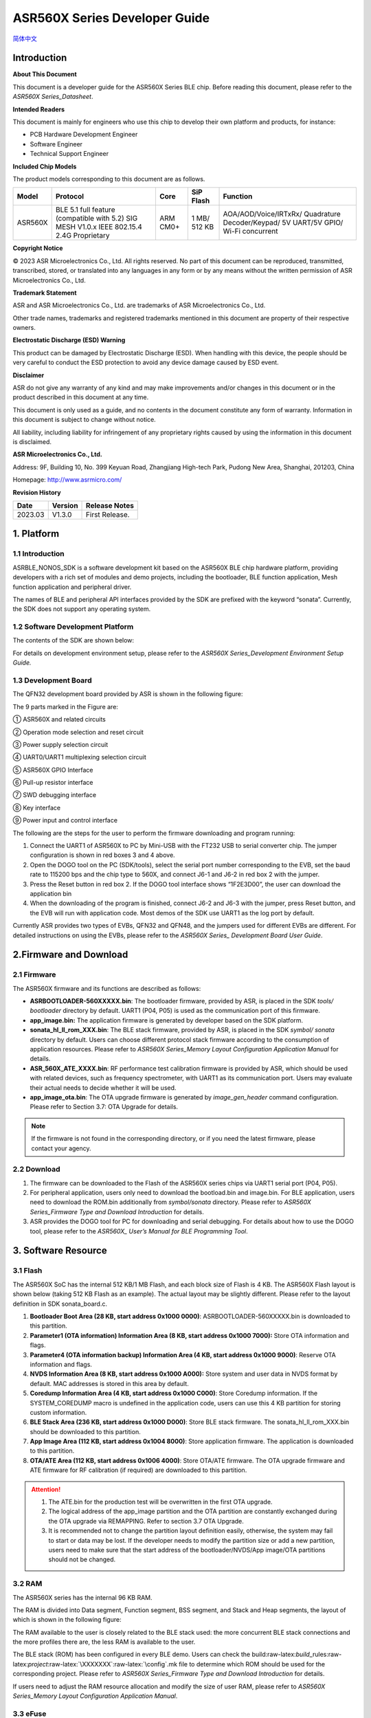 .. role:: raw-latex(raw)
   :format: latex
..

ASR560X Series Developer Guide
==============================
`简体中文 <https://asriot-cn.readthedocs.io/zh/latest/ASR560X/软件快速入门/开发入门指南.html>`_


Introduction
------------

**About This Document**

This document is a developer guide for the ASR560X Series BLE chip. Before reading this document, please refer to the *ASR560X Series_Datasheet*.

**Intended Readers**

This document is mainly for engineers who use this chip to develop their own platform and products, for instance:

-  PCB Hardware Development Engineer
-  Software Engineer
-  Technical Support Engineer

**Included Chip Models**

The product models corresponding to this document are as follows.

+---------+-------------------------------------------------------------------------------------------+----------+--------------+------------------------------------------------------------------------------------+
| Model   | Protocol                                                                                  | Core     | SiP Flash    | Function                                                                           |
+=========+===========================================================================================+==========+==============+====================================================================================+
| ASR560X | BLE 5.1 full feature (compatible with 5.2) SIG MESH V1.0.x IEEE 802.15.4 2.4G Proprietary | ARM CM0+ | 1 MB/ 512 KB | AOA/AOD/Voice/IRTxRx/ Quadrature Decoder/Keypad/ 5V UART/5V GPIO/ Wi-Fi concurrent |
+---------+-------------------------------------------------------------------------------------------+----------+--------------+------------------------------------------------------------------------------------+

**Copyright Notice**

© 2023 ASR Microelectronics Co., Ltd. All rights reserved. No part of this document can be reproduced, transmitted, transcribed, stored, or translated into any languages in any form or by any means without the written permission of ASR Microelectronics Co., Ltd.

**Trademark Statement**

ASR and ASR Microelectronics Co., Ltd. are trademarks of ASR Microelectronics Co., Ltd. 

Other trade names, trademarks and registered trademarks mentioned in this document are property of their respective owners.

**Electrostatic Discharge (ESD) Warning**

This product can be damaged by Electrostatic Discharge (ESD). When handling with this device, the people should be very careful to conduct the ESD protection to avoid any device damage caused by ESD event.

**Disclaimer**

ASR do not give any warranty of any kind and may make improvements and/or changes in this document or in the product described in this document at any time.

This document is only used as a guide, and no contents in the document constitute any form of warranty. Information in this document is subject to change without notice.

All liability, including liability for infringement of any proprietary rights caused by using the information in this document is disclaimed.

**ASR Microelectronics Co., Ltd.**

Address: 9F, Building 10, No. 399 Keyuan Road, Zhangjiang High-tech Park, Pudong New Area, Shanghai, 201203, China

Homepage: http://www.asrmicro.com/

**Revision History**

======= ======= ==============
Date    Version Release Notes
======= ======= ==============
2023.03 V1.3.0  First Release.
======= ======= ==============

1. Platform
-----------

.. _introduction-1:

1.1 Introduction
~~~~~~~~~~~~~~~~

ASRBLE_NONOS_SDK is a software development kit based on the ASR560X BLE chip hardware platform, providing developers with a rich set of modules and demo projects, including the bootloader, BLE function application, Mesh function application and peripheral driver.

The names of BLE and peripheral API interfaces provided by the SDK are prefixed with the keyword “sonata”. Currently, the SDK does not support any operating system.

1.2 Software Development Platform
~~~~~~~~~~~~~~~~~~~~~~~~~~~~~~~~~

The contents of the SDK are shown below:

|image1|

For details on development environment setup, please refer to the *ASR560X Series_Development Environment Setup Guide.*

1.3 Development Board
~~~~~~~~~~~~~~~~~~~~~

The QFN32 development board provided by ASR is shown in the following figure:

|image2|

The 9 parts marked in the Figure are:

① ASR560X and related circuits

② Operation mode selection and reset circuit

③ Power supply selection circuit

④ UART0/UART1 multiplexing selection circuit

⑤ ASR560X GPIO Interface

⑥ Pull-up resistor interface

⑦ SWD debugging interface

⑧ Key interface

⑨ Power input and control interface

The following are the steps for the user to perform the firmware downloading and program running:

1. Connect the UART1 of ASR560X to PC by Mini-USB with the FT232 USB to serial converter chip. The jumper configuration is shown in red boxes 3 and 4 above.

2. Open the DOGO tool on the PC (SDK/tools), select the serial port number corresponding to the EVB, set the baud rate to 115200 bps and the chip type to 560X, and connect J6-1 and J6-2 in red box 2 with the jumper.

3. Press the Reset button in red box 2. If the DOGO tool interface shows “1F2E3D00”, the user can download the application bin

4. When the downloading of the program is finished, connect J6-2 and J6-3 with the jumper, press Reset button, and the EVB will run with application code. Most demos of the SDK use UART1 as the log port by default.

Currently ASR provides two types of EVBs, QFN32 and QFN48, and the jumpers used for different EVBs are different. For detailed instructions on using the EVBs, please refer to the *ASR560X Series\_ Development Board User Guide*.

2.Firmware and Download
-----------------------

2.1 Firmware
~~~~~~~~~~~~

The ASR560X firmware and its functions are described as follows:

-  **ASRBOOTLOADER-560XXXXX.bin**: The bootloader firmware, provided by ASR, is placed in the SDK *tools/ bootloader* directory by default. UART1 (P04, P05) is used as the communication port of this firmware.

-  **app_image.bin:** The application firmware is generated by developer based on the SDK platform.

-  **sonata_hl_ll_rom_XXX.bin**: The BLE stack firmware, provided by ASR, is placed in the SDK *symbol/ sonata* directory by default. Users can choose different protocol stack firmware according to the consumption of application resources. Please refer to *ASR560X Series_Memory Layout Configuration Application Manual* for details.

-  **ASR_560X_ATE_XXXX.bin**: RF performance test calibration firmware is provided by ASR, which should be used with related devices, such as frequency spectrometer, with UART1 as its communication port. Users may evaluate their actual needs to decide whether it will be used.

-  **app_image_ota.bin**: The OTA upgrade firmware is generated by *image_gen_header* command configuration. Please refer to Section 3.7: OTA Upgrade for details.

.. note:: 
    If the firmware is not found in the corresponding directory, or if you need the latest firmware, please contact your agency.

2.2 Download
~~~~~~~~~~~~

1. The firmware can be downloaded to the Flash of the ASR560X series chips via UART1 serial port (P04, P05).

2. For peripheral application, users only need to download the bootload.bin and image.bin. For BLE application, users need to download the ROM.bin additionally from *symbol/sonata* directory. Please refer to *ASR560X Series_Firmware Type and Download Introduction* for details.

3. ASR provides the DOGO tool for PC for downloading and serial debugging. For details about how to use the DOGO tool, please refer to the *ASR560X\_ User’s Manual for BLE Programming Tool*.

3. Software Resource
--------------------

3.1 Flash
~~~~~~~~~

The ASR560X SoC has the internal 512 KB/1 MB Flash, and each block size of Flash is 4 KB. The ASR560X Flash layout is shown below (taking 512 KB Flash as an example). The actual layout may be slightly different. Please refer to the layout definition in SDK sonata_board.c.

|image3|

1. **Bootloader Boot Area (28 KB, start address 0x1000 0000)**: ASRBOOTLOADER-560XXXXX.bin is downloaded to this partition.

2. **Parameter1 (OTA information) Information Area (8 KB, start address 0x1000 7000):** Store OTA information and flags.

3. **Parameter4 (OTA information backup) Information Area (4 KB, start address 0x1000 9000)**: Reserve OTA information and flags.

4. **NVDS Information Area (8 KB, start address 0x1000 A000):** Store system and user data in NVDS format by default. MAC addresses is stored in this area by default.

5. **Coredump Information Area (4 KB, start address 0x1000 C000)**: Store Coredump information. If the SYSTEM_COREDUMP macro is undefined in the application code, users can use this 4 KB partition for storing custom information.

6. **BLE Stack Area (236 KB, start address 0x1000 D000)**: Store BLE stack firmware. The sonata_hl_ll_rom_XXX.bin should be downloaded to this partition.

7. **App Image Area (112 KB, start address 0x1004 8000)**: Store application firmware. The application is downloaded to this partition.

8. **OTA/ATE Area (112 KB, start address 0x1006 4000)**: Store OTA/ATE firmware. The OTA upgrade firmware and ATE firmware for RF calibration (if required) are downloaded to this partition.

.. attention::
    1. The ATE.bin for the production test will be overwritten in the first OTA upgrade.
    2. The logical address of the app_image partition and the OTA partition are constantly exchanged during the OTA upgrade via REMAPPING. Refer to section 3.7 OTA Upgrade.
    3. It is recommended not to change the partition layout definition easily, otherwise, the system may fail to start or data may be lost. If the developer needs to modify the partition size or add a new partition, users need to make sure that the start address of the bootloader/NVDS/App image/OTA partitions should not be changed.


3.2 RAM
~~~~~~~

The ASR560X series has the internal 96 KB RAM.

The RAM is divided into Data segment, Function segment, BSS segment, and Stack and Heap segments, the layout of which is shown in the following figure:

|image4|

The RAM available to the user is closely related to the BLE stack used: the more concurrent BLE stack connections and the more profiles there are, the less RAM is available to the user.

The BLE stack (ROM) has been configured in every BLE demo. Users can check the build:raw-latex:`\build`\_rules:raw-latex:`\project`:raw-latex:`\XXXXXXX`:raw-latex:`\config`.mk file to determine which ROM should be used for the corresponding project. Please refer to *ASR560X Series_Firmware Type and Download Introduction* for details.

If users need to adjust the RAM resource allocation and modify the size of user RAM, please refer to *ASR560X Series_Memory Layout Configuration Application Manual*.

3.3 eFuse
~~~~~~~~~

The ASR560X Series has a 1 Kbits built-in eFuse memory. The eFuse area can be written only once and can be read many times. The LDO must be turned on when writing data into eFuse. The layout of eFuse is shown in the figure below:

|image5|

.. attention::
    The eFuse area can only be written from '0' to '1' (which is why it can only be written once), The minimum unit of operation on the eFuse area is Byte. If the eFuse area is rewritten forcibly, the value will be different than expected. For example, if 0x15 is written for the first time, and 0x43 for the second time, the value stored in eFuse will be 0x57(0x15|0x43).

3.4 BLE API
~~~~~~~~~~~

Please refer to *ASR560X_BLE_API* in the SDK *doc* directory for the description of the BLE API.

3.5 Low-Power Mode
~~~~~~~~~~~~~~~~~~

Please refer to *ASR5601X_BLE Low-Power Application Guide* in the SDK *doc* directory for low power configuration usage.

3.6 MAC Address
~~~~~~~~~~~~~~~

The MAC address is written to the eFuse area by program tools. The MAC address can only be written to the eFuse area up to 2 times. The MAC address takes up 6 Bytes of the eFuse area for every time it is written. The MAC address is written 2 times in exchange for 2 downloading operations.

SDK provides the following APIs for reading/writing MAC address information:

-  **sonata_get_bt_address()**

Function:

If the MAC address is written in the eFuse area, it is returned;

If the MAC address is not written in eFuse but is written in NVDS, the MAC address in NVDS is returned;

If the MAC address is not written in eFuse or NVDS, the system will generate a static random address and store the address to the NVDS area.

-  **sonata_set_bt_address()**

Function: Store the MAC address to the NVDS area of Flash in the format of little-endian.

3.7 OTA Upgrade
~~~~~~~~~~~~~~~

3.7.1 Overview
^^^^^^^^^^^^^^

Currently, the OTA upgrade of app.bin supports both REMAPPING and COMPRESS methods. The OTA bin file of demo project is generated via REMAPPING by default. It can also be generated via COMPRESS using the image_gen_header.exe tools in *tools/ota_bin_gen* directory.

The ota.bin file adds 128 Bytes OTA control information in the header of the original application bin file, including version number, upgrade method, CRC checksum and other information. The version number can be used for version upgrade detection. Currently, this function is disabled by default (no version check function).

The OTA bin file for the ROM firmware can be generated using the image_gen_header tool in the *tools/ota_bin_gen* directory (For ROM upgrade, the REMAPPING method should be used).

**image_gen_header Tool Instructions:**

**Image_gen_header.exe Parameter1 -d Parameter2 -b Parameter3 -t Parameter4** (case-sensitive)

Parameter1: application bin file name

Parameter2: -d (SONATA must be used), used to set the chip type for generating the image_token for the OTA bin file.

Parameter3: -b (select COMPRESS or REMAPPING based on the application), used to set the implementation method of OTA upgrade.

Parameter2: -t (default, Parameter 4: APP, ROM), used to set whether image is used for APP upgrade or ROM upgrade. The APP upgrade firmware is generated by default.

The configuration script of OTA firmware is in *build/rules/project/*\ \**demo/gen_ota_bin.mk. When users rebuild the project, the application bin file and OTA bin file will be generated according to this script configuration.

If users have not set the script for project, they can use commands to generate the OTA bin file in the following steps.

Example: **./image_gen_header.exe** sonata_hl_data_trans_demo.bin -d SONATA -b REMAPPING -t APP

\\1. Copy the original application bin file to the *tools/ota_bin_gen* directory.

\\2. After running this command, sonata_hl_data_trans_demo_ota.bin will be generated in the *tools/ota_bin_gen* directory.

3.7.2 COMPRESS
^^^^^^^^^^^^^^

The following is an example of the 512 KB internal Flash:

|image6|

The main flow of upgrading via COMPRESS is shown in the figure above:

1. It will write the data to the OTA partition of Flash when the application gets the OTA bin data from the opposite end. Before writing data, the system will do some security checks, such as version check (this function is disabled by default), verification of OTA data, etc. When the security check is not passed, the system will return an error message indicating that the upgrade fails. Only when the security check is passed, the system will set the OTA upgrade flag bit, indicating that the OTA bin file is successfully received in the OTA partition, and the system will reboot.

2. When the system reboots, the bootloader will check the OTA flag bit.

3. When the OTA upgrade flag bit is checked to be valid, the bootloader will check the validity of the compressed data in the OTA partition. If the compressed data is checked successfully, it will uncompress and copy it to the app_image application partition. If the compressed data is not checked successfully, the OTA upgrade flag bit in the OTA INFO partition will be cleared and then the bootloader will jump to the app_image application partition and run with original application code.

4. The data integrity will be checked after the bootloader copies the data.

5. If the data is complete, the OTA upgrade flag bit will be cleared in the OTA INFO partition.

6. After the OTA upgrade flag bit is cleared, the bootloader will jump directly to the app_image application partition and run with new firmware.

3.7.3 REMAPPING
^^^^^^^^^^^^^^^

The following is an example of the 512 KB internal Flash:

|image7|

The upgrading via REMAPPING is shown above, which relies on the system’s remapping function of logical addresses and physical Flash addresses.

1. When upgrading for the first time, the OTA data will be written to the logical address 0x1006 4000. The system will do some security checks before writing data, such as version check (this function is disabled by default), verification of OTA data, etc. When the security check is not passed, the system will return an error message indicating that the upgrade fails. Only when the security check is passed, the system will set the OTA upgrade flag bit, indicating that the OTA bin file is successfully received in the OTA partition, and the system will reboot.

2. When the system reboots, the bootloader will check the OTA flag bit.

3. When the upgrade flag bit is checked to be valid, the bootloader will verify the validity of the upgraded data.

   a) If the validity check is not passed, the OTA flag bit in the OTA INFO partition will be cleared. The bootloader will jump to the original application address and run with original application code.

   b) If the validity check is passed, the address space (logical address) of the app_image application partition and the OTA partition will be exchanged and remapped: the starting logical address of the app_image application partition is remapped to 0x1006 4000, and the starting logical address of the OTA partition is remapped to 0x1004 8000, then the bootloader will jump to the logical address 0x1006 4000 and start running.

4. For the second upgrade, the application will store the data app_image_ota.bin file to the logical address 0x1004 8000, and the bootloader will jump to the logical address 0x1004 8000 to run according to the remapping relationship.

5. The upgrade process is same for the third upgrade. The OTA bin file will be constantly written to the logical addresses 0x1004 8000 and 0x1006 4000 alternately. When the program runs, the bootloader will jump to the logical address 0x1004 8000, and then keeps running between logical address 0x1004 8000 and 0x1006 4000 according to the remapping relationship.

.. note:: 
    From the perspective of security, upgrading via REMAPPING is recommended, and ASR will support the version rollback function later. If an incorrect firmware is upgraded due to misoperations, the user shall take the responsibility.

3.7.4 OTA Interface
^^^^^^^^^^^^^^^^^^^

The interface declaration for the OTA function is in the SDK \*ota:raw-latex:`\ota`\_download.h*. The main APIs are described below:

-  **int sonata_ota_init (const char \*version, uint32_t \*break_point)**

+-----------+------------------------------------------------------------------------------------------------------------------------------------+
| **Items** | **Description**                                                                                                                    |
+===========+====================================================================================================================================+
| Function  | Initialize the OTA function and erase the data in the OTA information partition in Flash and prepare for this upgrade.             |
+-----------+------------------------------------------------------------------------------------------------------------------------------------+
| Param     | **const char \*version:** Rollback parameter, not used yet. **uint32_t \*break_point:** Breakpoint resume parameter, not used yet. |
+-----------+------------------------------------------------------------------------------------------------------------------------------------+
| Return    | Result: Zero: Success, Non-Zero: Failure                                                                                           |
+-----------+------------------------------------------------------------------------------------------------------------------------------------+
| Note      |                                                                                                                                    |
+-----------+------------------------------------------------------------------------------------------------------------------------------------+

-  **int sonata_ota_write (unsigned int \*off, char \*in_buf, int in_buf_len)**

+-----------+------------------------------------------------------------------------------------------------------------------------------------------------------------------------------------------------------------------------------------------------------------------------------------------------------------------------------------------------------------------------------------+
| **Items** | **Description**                                                                                                                                                                                                                                                                                                                                                                    |
+===========+====================================================================================================================================================================================================================================================================================================================================================================================+
| Function  | Write upgraded data to the OTA partition.                                                                                                                                                                                                                                                                                                                                          |
+-----------+------------------------------------------------------------------------------------------------------------------------------------------------------------------------------------------------------------------------------------------------------------------------------------------------------------------------------------------------------------------------------------+
| Param     | **off:** The location where data is written to the OTA partition. For example, when data is written at the beginning, the value is 0. Note: After the data is written successfully, off indicates the length of the data that is actually written **in_buf:** The pointer to the OTA partition where the data is written to. **in_buf_len:** The length of the data to be written. |
+-----------+------------------------------------------------------------------------------------------------------------------------------------------------------------------------------------------------------------------------------------------------------------------------------------------------------------------------------------------------------------------------------------+
| Return    | Result: Zero: Success, Non-Zero: Failure                                                                                                                                                                                                                                                                                                                                           |
+-----------+------------------------------------------------------------------------------------------------------------------------------------------------------------------------------------------------------------------------------------------------------------------------------------------------------------------------------------------------------------------------------------+
| Note      |                                                                                                                                                                                                                                                                                                                                                                                    |
+-----------+------------------------------------------------------------------------------------------------------------------------------------------------------------------------------------------------------------------------------------------------------------------------------------------------------------------------------------------------------------------------------------+

-  **int sonata_ota_read (unsigned int \*off, char \*out_buf, int out_buf_len)**

+-----------+------------------------------------------------------------------------------------------------------------------------------------------------------------------------------------------------------------------------------------------------------------------------------------------------------+
| **Items** | **Description**                                                                                                                                                                                                                                                                                      |
+===========+======================================================================================================================================================================================================================================================================================================+
| Function  | Read data from the OTA partition.                                                                                                                                                                                                                                                                    |
+-----------+------------------------------------------------------------------------------------------------------------------------------------------------------------------------------------------------------------------------------------------------------------------------------------------------------+
| Param     | **off:** The location of the data read from the OTA partition. Note: After the data is successfully read, off indicates the length of the data that is actually read. **out_buf:** The pointer to the OTA partition where the data is read from. **out_buf_len:** The length of the data to be read. |
+-----------+------------------------------------------------------------------------------------------------------------------------------------------------------------------------------------------------------------------------------------------------------------------------------------------------------+
| Return    | Result: Zero: Success, Non-Zero: Failure                                                                                                                                                                                                                                                             |
+-----------+------------------------------------------------------------------------------------------------------------------------------------------------------------------------------------------------------------------------------------------------------------------------------------------------------+
| Note      |                                                                                                                                                                                                                                                                                                      |
+-----------+------------------------------------------------------------------------------------------------------------------------------------------------------------------------------------------------------------------------------------------------------------------------------------------------------+

-  **int sonata_ota_set_boot (void)**

+-----------+------------------------------------------------------------------------------------------------------------------------------------------------------------------------+
| **Items** | **Description**                                                                                                                                                        |
+===========+========================================================================================================================================================================+
| Function  | According to the header information of the bin file, verify the integrity of the received bin file, and set the OTA upgrade flag to the OTA information TAG partition. |
+-----------+------------------------------------------------------------------------------------------------------------------------------------------------------------------------+
| Param     | None                                                                                                                                                                   |
+-----------+------------------------------------------------------------------------------------------------------------------------------------------------------------------------+
| Return    | Result: Zero: Success, Non-Zero: Failure                                                                                                                               |
+-----------+------------------------------------------------------------------------------------------------------------------------------------------------------------------------+
| Note      |                                                                                                                                                                        |
+-----------+------------------------------------------------------------------------------------------------------------------------------------------------------------------------+

3.8 PIN MUX
~~~~~~~~~~~

**General IO Port Pin Mux-1**

==== ======== ====== ========= ========= ======== ======
Num. Pin Name Func=0 Func=1    Func=2    Func=3   Func=4
==== ======== ====== ========= ========= ======== ======
1    P00      NA     UART2_TXD I2C0_SCL  I2C1_SCL PWM10
2    P01      NA     UART2_RXD I2C0_SDA  I2C1_SDA PWM11
3    P02      GPIO2  UART0_TXD SPI0_CS   I2C0_SCL PWM0
4    P03      GPIO3  UART0_RXD SPI0_CLK  I2C0_SDA PWM1
5    P04      GPIO4  UART1_TXD SPI0_TXD  I2C1_SCL PWM2
6    P05      GPIO5  UART1_RXD SPI0_RXD  I2C1_SDA PWM3
7    P06      SWC    UART3_TXD SPI1_CS   I2S_SCLK PWM4
8    P07      SWD    UART3_RXD SPI1_CLK  I2S_LRCK PWM5
9    P08      GPIO8  UART2_TXD SPI1_TXD  I2S_DI   PWM6
10   P09      GPIO9  UART2_RXD SPI1_RXD  I2S_MCLK PWM7
11   P10      GPIO10 UART3_TXD IR1       I2S_DO   PWM8
12   P11      GPIO11 UART1_TXD SPI0_CS   I2C1_SCL PWM9
13   P12      GPIO12 UART1_RXD SPI0_CLK  I2C1_SDA PWM10
14   P13      GPIO13 UART3_TXD SPI0_TXD  I2C0_SCL PWM11
15   P14      GPIO14 UART3_RXD SPI0_RXD  I2C0_SDA PWM0
16   P15      GPIO15 UART0_TXD SPI1_CS   I2S_SCLK PWM1
17   P16      GPIO16 UART0_RXD SPI1_CLK  I2S_LRCK PWM2
18   P17      GPIO17 UART0_CTS SPI1_TXD  I2S_DI   PWM3
19   P18      GPIO18 UART0_RTS SPI1_RXD  I2S_MCLK PWM4
20   P19      GPIO19 UART2_TXD SPI0_CS   I2C0_SCL PWM5
21   P20      GPIO20 UART2_RXD SPI0_CLK  I2C0_SDA PWM6
22   P21      GPIO21 UART0_TXD SPI0_TXD  I2C1_SCL PWM7
23   P22      GPIO22 UART0_RXD SPI0_RXD  I2C1_SDA PWM8
24   P23      GPIO23 UART1_TXD SPI1_CS   I2C0_SCL PWM9
25   P24      GPIO24 UART1_RXD SPI1_CLK  I2C0_SDA PWM10
26   P25      GPIO25 UART3_TXD SPI1_TXD  I2C1_SCL PWM11
27   P26      GPIO26 UART3_RXD SPI1_RXD  I2C1_SDA PWM0
28   P27      GPIO27 UART1_TXD UART2_RXD I2C0_SCL PWM1
29   P28      GPIO28 UART1_RXD KEY_ROW4  I2C0_SDA PWM2
30   P29      GPIO29 UART2_TXD KEY_ROW5  I2S_DO   PWM3
==== ======== ====== ========= ========= ======== ======

**General IO Port Pin Mux-2**

==== ======== ========= ========= ======================= ========
Num. Pin Name Func=5    Func=6    Func=7                  Func=8
==== ======== ========= ========= ======================= ========
1    P00      GPIO0     KEY_COL4  AXIS_2_P                NA
2    P01      GPIO1     KEY_COL5  AXIS_2_N                NA
3    P02      AXIS_0_P  KEY_ROW0  I2S_DI                  SWC
4    P03      AXIS_0_N  KEY_ROW1  I2S_MCLK                SWD
5    P04      UART0_CTS KEY_ROW2  LPUART_TXD\ `a <#bb>`__ I2C0_SCL
6    P05      UART0_RTS KEY_ROW3  LPUART_TXD\ `a <#bb>`__ I2C0_SDA
7    P06      AXIS_1_P  KEY_COL0  LPUART_TXD\ `a <#bb>`__ GPIO6
8    P07      AXIS_1_N  KEY_COL1  LPUART_TXD\ `a <#bb>`__ GPIO7
9    P08      AXIS_2_P  KEY_COL2  USB_DP                  NA
10   P09      AXIS_2_N  KEY_COL3  USB_DM                  NA
11   P10      UART0_CTS KEY_ROW4  NA                      NA
12   P11      AXIS_1_N  KEY_ROW4  SWC                     NA
13   P12      I2S_DO    KEY_ROW5  SWD                     NA
14   P13      AXIS_0_P  KEY_COL4  LPUART_TXD              NA
15   P14      AXIS_0_N  KEY_COL5  LPUART_TXD              NA
16   P15      AXIS_1_P  KEY_ROW6  USB_DP                  NA
17   P16      IR0       KEY_ROW7  USB_DM                  NA
18   P17      AXIS_2_P  KEY_COL6  SWC                     NA
19   P18      AXIS_2_N  KEY_COL7  SWD                     NA
20   P19      AXIS_0_P  KEY_ROW8  LPUART_TXD              NA
21   P20      AXIS_0_N  KEY_ROW9  LPUART_TXD              NA
22   P21      AXIS_1_P  KEY_ROW10 NA                      NA
23   P22      AXIS_1_N  KEY_ROW11 NA                      NA
24   P23      AXIS_2_P  KEY_ROW12 LPUART_TXD              NA
25   P24      AXIS_2_N  KEY_ROW13 LPUART_TXD              NA
26   P25      NA        KEY_ROW2  NA                      NA
27   P26      I2S_DO    KEY_ROW3  NA                      NA
28   P27      KEY_COL0  KEY_ROW0  NA                      NA
29   P28      KEY_COL1  KEY_ROW1  NA                      NA
30   P29      KEY_COL2  KEY_ROW4  NA                      NA
==== ======== ========= ========= ======================= ========

-  The QFN32 package has 14 IO ports from P00 to P10 and P27 to P29. The QFN48 package has 30 IO ports from P00 to P29, and P27~P29 can be configured as GPIO or analog IO.
-  The pin is configured to Func=0 by default. If the pinmux is configured to other peripheral functions, the sonata_pinmux_config API should be used to configure accordingly.

3.9 Peripherals and Considerations
~~~~~~~~~~~~~~~~~~~~~~~~~~~~~~~~~~

For peripheral API interface, please refer to *ASR560X Series_User’s Guide to Peripherals* in the SDK *doc* directory.

3.9.1 GPIO
^^^^^^^^^^

-  **Default drive mode at boot**

   The pins are configured as input pull-downs at boot. Among them, P00&P01&P27 are not recommended for multiplexing because they are specially treated. For details, please refer to *ASR560X Series_Hardware Design Guide*.

-  **Supported Drive Mode**

1. Input pull-up: Internal pull-up resistor of about 50 KΩ

2. Input pull-down: Internal pull-down resistor of about 50 KΩ

3. High resistance input

4. Push-pull output

5. Interrupt

6. Supports four trigger methods of high level, low level, rising edge and falling edge. Triggering on both the rising and falling edges is not supported.

-  **Maximum drive current:** P02, P03, P04 and P05 have a maximum drive current of 10 mA, while the others have a maximum drive current of 20 mA.

-  P27, with a test mode multiplexing judgement function, cannot be used as an input. If it is used as an output, it cannot be pulled up by the outside circuit. Otherwise, the chip will jump to test mode.

-  When P28/P29 is configured as input pull-up, the resistance value of the pull-up resistor is small, which leads to high power consumption when the external circuit is connected to the ground, so for scenarios with low power consumption requirements, there may be limitations. When P28/P29 is configured as push-pull and output high level, there is a 10K pull-down resistor inside the chip connected to the ground, which leads to high power consumption, so for the scenario with low power consumption requirements, there may be limitations. Therefore, it is recommended to avoid using these two pins as GPIOs when the system runs with low power consumption.

-  VMICTM/MICP/MICN (P27/P28/P29) cannot be configured as a high resistance input.

3.9.2 ADC
^^^^^^^^^

-  The ASR560X series has one ADC controller, including eight general ADC channels, one ADC channel for temperature acquisition, and one ADC channel for supply voltage acquisition. The 48-Pin chip’s P06 to P13 correspond to ADC’s CH0 to CH7, and the 32-Pin chip’s P06 to P10 correspond to ADC’s CH0 to CH4. Please refer to the *ASR560X AUX ADC Application Notes* for ADC applications.
-  The general ADC detects a voltage range of 0 to 1.2 V with a reference voltage of 1.2 V.
-  Only P27, P28 and P29 can be used for the audio-channel ADC pins. Please refer to the *ASR560X Series_Hardware Design Guide* for the usage method.

.. _flash-1:

3.9.3 Flash
^^^^^^^^^^^

The system will disable all interrupts when erasing and writing to Flash.

.. attention::
    Do not write data to the Flash frequently and do not write too much data at a time, because the interrupt must be disabled for the BLE stack to receive and send data, while disabling the interrupt for a long time will hinder BLE data transmission.    


3.9.4 NVDS
^^^^^^^^^^

The NVDS is designed to store data in Flash using a key-value method for users to write and read data to Flash easily. The API interfaces in the NVDS area are:

uint8_t sonata_fs_write(sonata_fs_tag_t tag, sonata_fs_len_t length, uint8_t \*buf)；

uint8_t sonata_fs_read(sonata_fs_tag_t tag, sonata_fs_len_t \* lengthPtr, uint8_t \*buf).

NVDS will save and get data based on the tag value. For example:

Save user1’s name: sonata_fs_write (user1, “ASR”, sizeof(“ASR”), 1);

Get user1’s name: sonata_fs_read (user1, pName, pNameLen).

.. attention::
    Note: When the application layer operates on the NVDS area, the corresponding tag value must be greater than or equal to 90. Values less than 90 are already used by the protocol stack and are prohibited from being used by the application layer.


3.10 Test
~~~~~~~~~

The download of the firmware is required for the RF test. For details about the test firmware and how to use it, please contact ASR.

4. Mass Production
------------------

MP_FG and MP_IFP_Pro/MP_Pro can be used for mass production. This chapter describes how to use these tools.

4.1 MP_FG Tool
~~~~~~~~~~~~~~

MP_FG tool can integrate multiple bins into one bin file, such as ASRBOOTLOADER-560XXXX.bin/app_image.bin/ sonata_hl_ll_rom_XXX.bin, then users can use MP_IFP_Pro to download them into the chip. The following figure shows the interface of MP_FG tool. For example, the red part shows the location to import 3 bin files. Click the “Merge” button to generate the bin file, which will be in the output directory. Please refer to *MP_FG_Pro All-in-One Tool Operation Manual* for details.

|image8|

4.2 Mass Production Tool
~~~~~~~~~~~~~~~~~~~~~~~~

ASR provides MP_IFP_Pro, the tool for mass production, for users to download the firmware generated by MP_FG to the corresponding partition in Flash at a time.

**MP_IFP_Pro Features:**

-  Supports up to 20 devices for downloading
-  Serial port transfer rate up to 921,600 bps
-  Supports downloading MAC address
-  Supports frequency offset calibration function
-  Supports writing the same data in Flash area

5.Hardware Resources
--------------------

5.1 Development Board Schematic
~~~~~~~~~~~~~~~~~~~~~~~~~~~~~~~

Please refer to the *ASR560X Series_Development Board* *User Guide* for the use of the development board. ASR also provides the development board schematic and PCB source files.

5.2 User’s Manual for Hardware Design
~~~~~~~~~~~~~~~~~~~~~~~~~~~~~~~~~~~~~

Please refer to the *ASR560X Series_Hardware Design Guide*.

5.3 Hardware Reference Design
~~~~~~~~~~~~~~~~~~~~~~~~~~~~~

Please refer to *ASR560X Series_Reference Circuit*.


.. |image1| image:: ../../img/560X_Developer/表1-1.png
.. |image2| image:: ../../img/560X_Developer/图1-1.png
.. |image3| image:: ../../img/560X_Developer/图3-1.png
.. |image4| image:: ../../img/560X_Developer/图3-2.png
.. |image5| image:: ../../img/560X_Developer/图3-3.png
.. |image6| image:: ../../img/560X_Developer/图3-4.png
.. |image7| image:: ../../img/560X_Developer/图3-5.png
.. |image8| image:: ../../img/560X_Developer/图4-1.png
